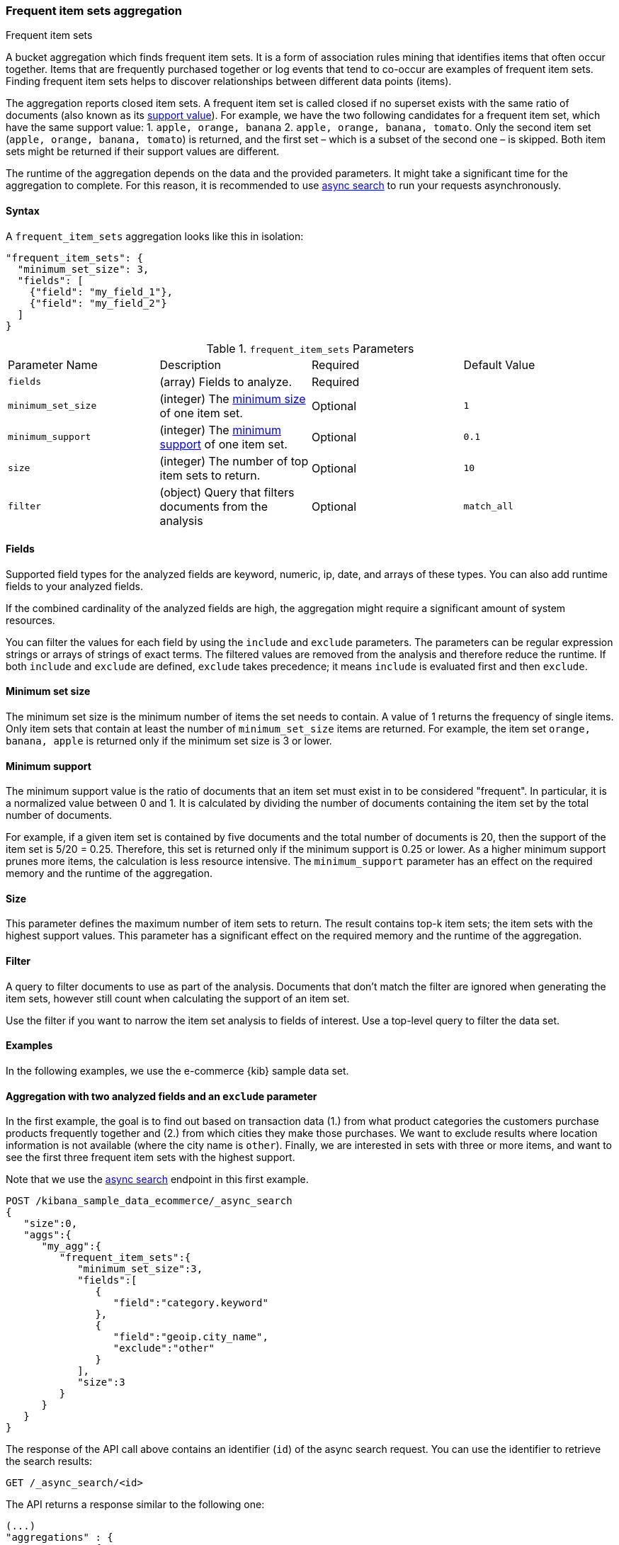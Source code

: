 [[search-aggregations-bucket-frequent-item-sets-aggregation]]
=== Frequent item sets aggregation
++++
<titleabbrev>Frequent item sets</titleabbrev>
++++

A bucket aggregation which finds frequent item sets. It is a form of association
rules mining that identifies items that often occur together. Items that are
frequently purchased together or log events that tend to co-occur are examples
of frequent item sets. Finding frequent item sets helps to discover
relationships between different data points (items).

The aggregation reports closed item sets. A frequent item set is called closed
if no superset exists with the same ratio of documents (also known as its
<<frequent-item-sets-minimum-support,support value>>). For example, we have the two
following candidates for a frequent item set, which have the same support value:
1. `apple, orange, banana`
2. `apple, orange, banana, tomato`.
Only the second item set (`apple, orange, banana, tomato`) is returned, and the
first set – which is a subset of the second one – is skipped. Both item sets
might be returned if their support values are different.

The runtime of the aggregation depends on the data and the provided parameters.
It might take a significant time for the aggregation to complete. For this
reason, it is recommended to use <<async-search,async search>> to run your
requests asynchronously.


==== Syntax

A `frequent_item_sets` aggregation looks like this in isolation:

[source,js]
--------------------------------------------------
"frequent_item_sets": {
  "minimum_set_size": 3,
  "fields": [
    {"field": "my_field_1"},
    {"field": "my_field_2"}
  ]
}
--------------------------------------------------
// NOTCONSOLE

.`frequent_item_sets` Parameters
|===
|Parameter Name |Description |Required |Default Value
|`fields` |(array) Fields to analyze. | Required |
|`minimum_set_size` | (integer) The <<frequent-item-sets-minimum-set-size,minimum size>> of one item set. | Optional | `1`
|`minimum_support` | (integer) The <<frequent-item-sets-minimum-support,minimum support>> of one item set. | Optional | `0.1`
|`size` | (integer) The number of top item sets to return. | Optional | `10`
|`filter` | (object) Query that filters documents from the analysis | Optional | `match_all`
|===


[discrete]
[[frequent-item-sets-fields]]
==== Fields

Supported field types for the analyzed fields are keyword, numeric, ip, date,
and arrays of these types. You can also add runtime fields to your analyzed
fields.

If the combined cardinality of the analyzed fields are high, the aggregation
might require a significant amount of system resources.

You can filter the values for each field by using the `include` and `exclude`
parameters. The parameters can be regular expression strings or arrays of
strings of exact terms. The filtered values are removed from the analysis and
therefore reduce the runtime. If both `include` and `exclude` are defined,
`exclude` takes precedence; it means `include` is evaluated first and then
`exclude`.

[discrete]
[[frequent-item-sets-minimum-set-size]]
==== Minimum set size

The minimum set size is the minimum number of items the set needs to contain. A
value of 1 returns the frequency of single items. Only item sets that contain at
least the number of `minimum_set_size` items are returned. For example, the item
set `orange, banana, apple` is returned only if the minimum set size is 3 or
lower.

[discrete]
[[frequent-item-sets-minimum-support]]
==== Minimum support

The minimum support value is the ratio of documents that an item set must exist
in to be considered "frequent". In particular, it is a normalized value between
0 and 1. It is calculated by dividing the number of documents containing the
item set by the total number of documents.

For example, if a given item set is contained by five documents and the total
number of documents is 20, then the support of the item set is 5/20 = 0.25.
Therefore, this set is returned only if the minimum support is 0.25 or lower.
As a higher minimum support prunes more items, the calculation is less resource
intensive. The `minimum_support` parameter has an effect on the required memory
and the runtime of the aggregation.


[discrete]
[[frequent-item-sets-size]]
==== Size

This parameter defines the maximum number of item sets to return. The result
contains top-k item sets; the item sets with the highest support values. This
parameter has a significant effect on the required memory and the runtime of the
aggregation.


[discrete]
[[frequent-item-sets-filter]]
==== Filter

A query to filter documents to use as part of the analysis. Documents that
don't match the filter are ignored when generating the item sets, however still
count when calculating the support of an item set.

Use the filter if you want to narrow the item set analysis to fields of interest.
Use a top-level query to filter the data set.


[discrete]
[[frequent-item-sets-example]]
==== Examples

In the following examples, we use the e-commerce {kib} sample data set.


[discrete]
==== Aggregation with two analyzed fields and an `exclude` parameter

In the first example, the goal is to find out based on transaction data (1.)
from what product categories the customers purchase products frequently together
and (2.) from which cities they make those purchases. We want to exclude results
where location information is not available (where the city name is `other`).
Finally, we are interested in sets with three or more items, and want to see the
first three frequent item sets with the highest support.

Note that we use the <<async-search,async search>> endpoint in this first
example.

[source,console]
-------------------------------------------------
POST /kibana_sample_data_ecommerce/_async_search
{
   "size":0,
   "aggs":{
      "my_agg":{
         "frequent_item_sets":{
            "minimum_set_size":3,
            "fields":[
               {
                  "field":"category.keyword"
               },
               {
                  "field":"geoip.city_name",
                  "exclude":"other"
               }
            ],
            "size":3
         }
      }
   }
}
-------------------------------------------------
// TEST[skip:setup kibana sample data]

The response of the API call above contains an identifier (`id`) of the async
search request. You can use the identifier to retrieve the search results:

[source,console]
-------------------------------------------------
GET /_async_search/<id>
-------------------------------------------------
// TEST[skip:setup kibana sample data]

The API returns a response similar to the following one:

[source,console-result]
-------------------------------------------------
(...)
"aggregations" : {
    "my_agg" : {
      "buckets" : [ <1>
        {
          "key" : { <2>
            "category.keyword" : [
              "Women's Clothing",
              "Women's Shoes"
            ],
            "geoip.city_name" : [
              "New York"
            ]
          },
          "doc_count" : 217, <3>
          "support" : 0.04641711229946524 <4>
        },
        {
          "key" : {
            "category.keyword" : [
              "Women's Clothing",
              "Women's Accessories"
            ],
            "geoip.city_name" : [
              "New York"
            ]
          },
          "doc_count" : 135,
          "support" : 0.028877005347593583
        },
        {
          "key" : {
            "category.keyword" : [
              "Men's Clothing",
              "Men's Shoes"
            ],
            "geoip.city_name" : [
              "Cairo"
            ]
          },
          "doc_count" : 123,
          "support" : 0.026310160427807486
        }
      ],
    (...)
  }
}
-------------------------------------------------
// TEST[skip:setup kibana sample data]

<1> The array of returned item sets.
<2> The `key` object contains one item set. In this case, it consists of two
values of the `category.keyword` field and one value of the `geoip.city_name`.
<3> The number of documents that contain the item set.
<4> The support value of the item set. It is calculated by dividing the number
of documents containing the item set by the total number of documents.

The response shows that the categories customers purchase from most frequently
together are `Women's Clothing` and `Women's Shoes` and customers from New York
tend to buy items from these categories frequently together. In other words,
customers who buy products labelled `Women's Clothing` more likely buy products
also from the `Women's Shoes` category and customers from New York most likely
buy products from these categories together. The item set with the second
highest support is `Women's Clothing` and `Women's Accessories` with customers
mostly from New York. Finally, the item set with the third highest support is
`Men's Clothing` and `Men's Shoes` with customers mostly from Cairo.


[discrete]
==== Aggregation with two analyzed fields and a filter

We take the first example, but want to narrow the item sets to places in Europe.
For that, we add a filter, and this time, we don't use the `exclude` parameter:

[source,console]
-------------------------------------------------
POST /kibana_sample_data_ecommerce/_async_search
{
  "size": 0,
  "aggs": {
    "my_agg": {
      "frequent_item_sets": {
        "minimum_set_size": 3,
        "fields": [
          { "field": "category.keyword" },
          { "field": "geoip.city_name" }
        ],
        "size": 3,
        "filter": {
          "term": {
            "geoip.continent_name": "Europe"
          }
        }
      }
    }
  }
}
-------------------------------------------------
// TEST[skip:setup kibana sample data]

The result will only show item sets that created from documents matching the
filter, namely purchases in Europe. Using `filter`, the calculated `support`
still takes all purchases into acount. That's different than specifying a query
at the top-level, in which case `support` gets calculated only from purchases in
Europe.


[discrete]
==== Analyzing numeric values by using a runtime field

The frequent items aggregation enables you to bucket numeric values by using
<<runtime,runtime fields>>. The next example demonstrates how to use a script to
add a runtime field to your documents called `price_range`, which is
calculated from the taxful total price of the individual transactions. The
runtime field then can be used in the frequent items aggregation as a field to
analyze.


[source,console]
-------------------------------------------------
GET kibana_sample_data_ecommerce/_search
{
  "runtime_mappings": {
    "price_range": {
      "type": "keyword",
      "script": {
        "source": """
           def bucket_start = (long) Math.floor(doc['taxful_total_price'].value / 50) * 50;
           def bucket_end = bucket_start + 50;
           emit(bucket_start.toString() + "-" + bucket_end.toString());
        """
      }
    }
  },
  "size": 0,
  "aggs": {
    "my_agg": {
      "frequent_item_sets": {
        "minimum_set_size": 4,
        "fields": [
          {
            "field": "category.keyword"
          },
          {
            "field": "price_range"
          },
          {
            "field": "geoip.city_name"
          }
        ],
        "size": 3
      }
    }
  }
}
-------------------------------------------------
// TEST[skip:setup kibana sample data]

The API returns a response similar to the following one:

[source,console-result]
-------------------------------------------------
(...)
"aggregations" : {
    "my_agg" : {
      "buckets" : [
        {
          "key" : {
            "category.keyword" : [
              "Women's Clothing",
              "Women's Shoes"
            ],
            "price_range" : [
              "50-100"
            ],
            "geoip.city_name" : [
              "New York"
            ]
          },
          "doc_count" : 100,
          "support" : 0.0213903743315508
        },
        {
          "key" : {
            "category.keyword" : [
              "Women's Clothing",
              "Women's Shoes"
            ],
            "price_range" : [
              "50-100"
            ],
            "geoip.city_name" : [
              "Dubai"
            ]
          },
          "doc_count" : 59,
          "support" : 0.012620320855614974
        },
        {
          "key" : {
            "category.keyword" : [
              "Men's Clothing",
              "Men's Shoes"
            ],
            "price_range" : [
              "50-100"
            ],
            "geoip.city_name" : [
              "Marrakesh"
            ]
          },
          "doc_count" : 53,
          "support" : 0.011336898395721925
        }
      ],
    (...)
    }
  }
-------------------------------------------------
// TEST[skip:setup kibana sample data]

The response shows the categories that customers purchase from most frequently
together, the location of the customers who tend to buy items from these
categories, and the most frequent price ranges of these purchases.
